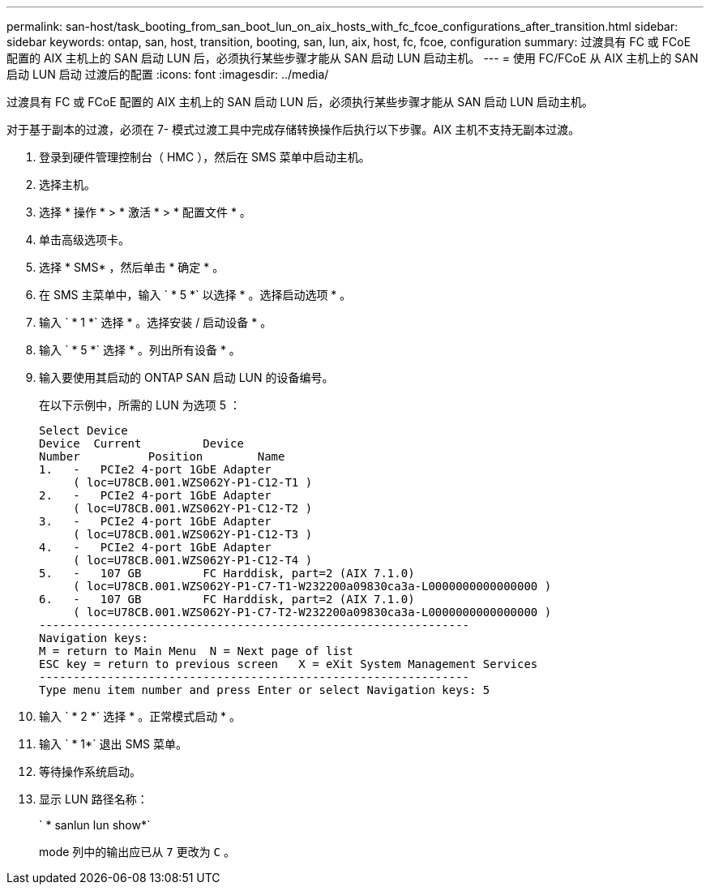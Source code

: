 ---
permalink: san-host/task_booting_from_san_boot_lun_on_aix_hosts_with_fc_fcoe_configurations_after_transition.html 
sidebar: sidebar 
keywords: ontap, san, host, transition, booting, san, lun, aix, host, fc, fcoe, configuration 
summary: 过渡具有 FC 或 FCoE 配置的 AIX 主机上的 SAN 启动 LUN 后，必须执行某些步骤才能从 SAN 启动 LUN 启动主机。 
---
= 使用 FC/FCoE 从 AIX 主机上的 SAN 启动 LUN 启动 过渡后的配置
:icons: font
:imagesdir: ../media/


[role="lead"]
过渡具有 FC 或 FCoE 配置的 AIX 主机上的 SAN 启动 LUN 后，必须执行某些步骤才能从 SAN 启动 LUN 启动主机。

对于基于副本的过渡，必须在 7- 模式过渡工具中完成存储转换操作后执行以下步骤。AIX 主机不支持无副本过渡。

. 登录到硬件管理控制台（ HMC ），然后在 SMS 菜单中启动主机。
. 选择主机。
. 选择 * 操作 * > * 激活 * > * 配置文件 * 。
. 单击高级选项卡。
. 选择 * SMS* ，然后单击 * 确定 * 。
. 在 SMS 主菜单中，输入 ` * 5 *` 以选择 * 。选择启动选项 * 。
. 输入 ` * 1 *` 选择 * 。选择安装 / 启动设备 * 。
. 输入 ` * 5 *` 选择 * 。列出所有设备 * 。
. 输入要使用其启动的 ONTAP SAN 启动 LUN 的设备编号。
+
在以下示例中，所需的 LUN 为选项 5 ：

+
[listing]
----
Select Device
Device 	Current 	Device
Number		Position	Name
1.   -   PCIe2 4-port 1GbE Adapter
     ( loc=U78CB.001.WZS062Y-P1-C12-T1 )
2.   -   PCIe2 4-port 1GbE Adapter
     ( loc=U78CB.001.WZS062Y-P1-C12-T2 )
3.   -   PCIe2 4-port 1GbE Adapter
     ( loc=U78CB.001.WZS062Y-P1-C12-T3 )
4.   -   PCIe2 4-port 1GbE Adapter
     ( loc=U78CB.001.WZS062Y-P1-C12-T4 )
5.   -   107 GB		FC Harddisk, part=2 (AIX 7.1.0)
     ( loc=U78CB.001.WZS062Y-P1-C7-T1-W232200a09830ca3a-L0000000000000000 )
6.   -   107 GB		FC Harddisk, part=2 (AIX 7.1.0)
     ( loc=U78CB.001.WZS062Y-P1-C7-T2-W232200a09830ca3a-L0000000000000000 )
---------------------------------------------------------------
Navigation keys:
M = return to Main Menu  N = Next page of list
ESC key = return to previous screen   X = eXit System Management Services
---------------------------------------------------------------
Type menu item number and press Enter or select Navigation keys: 5
----
. 输入 ` * 2 *` 选择 * 。正常模式启动 * 。
. 输入 ` * 1*` 退出 SMS 菜单。
. 等待操作系统启动。
. 显示 LUN 路径名称：
+
` * sanlun lun show*`

+
mode 列中的输出应已从 `7` 更改为 `C` 。


